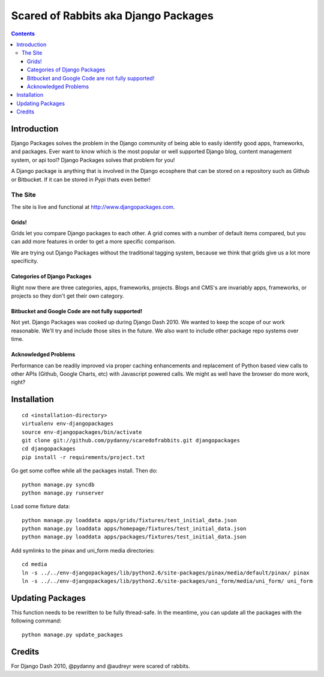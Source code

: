 =====================================
Scared of Rabbits aka Django Packages
=====================================

.. contents:: Contents

Introduction
=============

Django Packages solves the problem in the Django community of being able to easily identify good apps, frameworks, and packages. Ever want to know which is the most popular or well supported Django blog, content management system, or api tool? Django Packages solves that problem for you!

A Django package is anything that is involved in the Django ecosphere that can be stored on a repository such as Github or Bitbucket. If it can be stored in Pypi thats even better!

The Site
--------

The site is live and functional at http://www.djangopackages.com.  

Grids!
~~~~~~

Grids let you compare Django packages to each other. A grid comes with a number of default items compared, but you can add more features in order to get a more specific comparison.

We are trying out Django Packages without the traditional tagging system, because we think that grids give us a lot more specificity.

Categories of Django Packages
~~~~~~~~~~~~~~~~~~~~~~~~~~~~~

Right now there are three categories, apps, frameworks, projects. Blogs and CMS's are invariably apps, frameworks, or projects so they don't get their own category.

Bitbucket and Google Code are not fully supported!
~~~~~~~~~~~~~~~~~~~~~~~~~~~~~~~~~~~~~~~~~~~~~~~~~~

Not yet. Django Packages was cooked up during Django Dash 2010. We wanted to keep the scope of our work reasonable. We'll try and include those sites in the future. We also want to include other package repo systems over time.

Acknowledged Problems
~~~~~~~~~~~~~~~~~~~~~

Performance can be readily improved via proper caching enhancements and replacement of Python based view calls to other APIs (Github, Google Charts, etc) with Javascript powered calls. We might as well have the browser do more work, right?

Installation
============

.. parsed-literal::

    cd <installation-directory>
    virtualenv env-djangopackages
    source env-djangopackages/bin/activate
    git clone git://github.com/pydanny/scaredofrabbits.git djangopackages
    cd djangopackages
    pip install -r requirements/project.txt
    
Go get some coffee while all the packages install. Then do::

    python manage.py syncdb
    python manage.py runserver
    
Load some fixture data::

    python manage.py loaddata apps/grids/fixtures/test_initial_data.json
    python manage.py loaddata apps/homepage/fixtures/test_initial_data.json        
    python manage.py loaddata apps/packages/fixtures/test_initial_data.json    
    
Add symlinks to the pinax and uni_form media directories::

    cd media
    ln -s ../../env-djangopackages/lib/python2.6/site-packages/pinax/media/default/pinax/ pinax
    ln -s ../../env-djangopackages/lib/python2.6/site-packages/uni_form/media/uni_form/ uni_form

Updating Packages
=================

This function needs to be rewritten to be fully thread-safe. In the meantime, you can update all the packages with the following command::

    python manage.py update_packages
    

Credits
=======

For Django Dash 2010, @pydanny and @audreyr were scared of rabbits.
